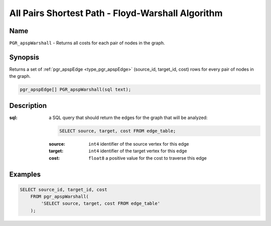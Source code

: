 ..
   ****************************************************************************
    pgRouting Manual
    Copyright(c) pgRouting Contributors

    This work is licensed under a Creative Commons Attribution-Share Alike 3.0
    License: http://creativecommons.org/licenses/by-sa/3.0/
   ****************************************************************************

.. _apsp-warshall-index:

All Pairs Shortest Path - Floyd-Warshall Algorithm
==================================================

.. index::
    single: PGR_apspWarshall(text)
    module: apsp

Name
-------------------------------------------------------------------------------

``PGR_apspWarshall`` - Returns all costs for each pair of nodes in the graph.


Synopsis
-------------------------------------------------------------------------------

Returns a set of :ref:`pgr_apspEdge <type_pgr_apspEdge>` (source_id, target_id, cost) rows for every pair of nodes in the graph.

.. code-block:: sql

    pgr_apspEdge[] PGR_apspWarshall(sql text);


Description
-------------------------------------------------------------------------------

:sql: a SQL query that should return the edges for the graph that will be analyzed:

    .. code-block:: sql

        SELECT source, target, cost FROM edge_table;

    :source: ``int4`` identifier of the source vertex for this edge
    :target: ``int4`` identifier of the target vertex for this edge
    :cost: ``float8`` a positive value for the cost to traverse this edge


Examples
-------------------------------------------------------------------------------

.. code-block:: sql

    SELECT source_id, target_id, cost 
        FROM pgr_apspWarshall(
            'SELECT source, target, cost FROM edge_table'
        );


